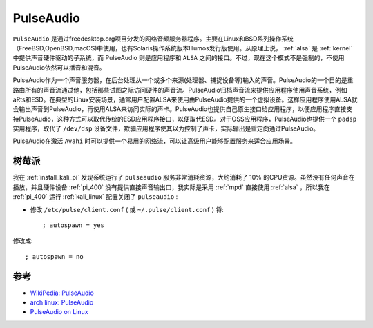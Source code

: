.. _pulseaudio:

===================
PulseAudio
===================

``PulseAudio`` 是通过freedesktop.org项目分发的网络音频服务器程序。主要在Linux和BSD系列操作系统（FreeBSD,OpenBSD,macOS)中使用，也有Solaris操作系统版本Illumos发行版使用。从原理上说， :ref:`alsa` 是 :ref:`kernel` 中提供声音硬件驱动的子系统，而 PulseAudio 则是应用程序和 ``ALSA`` 之间的接口。不过，现在这个模式不是强制的，不使用PulseAudio依然可以播音和混音。

PulseAudio作为一个声音服务器，在后台处理从一个或多个来源(处理器、捕捉设备等)输入的声音。PulseAudio的一个目的是重路由所有的声音流通过他，包括那些试图之际访问硬件的声音流。PulseAudio归档声音流来提供应用程序使用声音系统，例如aRts和ESD。在典型的Linux安装场景，通常用户配置ALSA来使用由PulseAudio提供的一个虚拟设备。这样应用程序使用ALSA就会输出声音到PulseAudio，再使用ALSA来访问实际的声卡。PulseAudio也提供自己原生接口给应用程序，以便应用程序直接支持PulseAudio，这种方式可以取代传统的ESD应用程序接口，以便取代ESD。对于OSS应用程序，PulseAudio也提供一个
``padsp`` 实用程序，取代了 ``/dev/dsp`` 设备文件，欺骗应用程序使其以为控制了声卡，实际输出是重定向通过PulseAudio。

PulseAudio在激活 ``Avahi`` 时可以提供一个易用的网络流，可以让高级用户能够配置服务来适合应用场景。

树莓派
=========

我在 :ref:`install_kali_pi` 发现系统运行了 ``pulseaudio`` 服务非常消耗资源，大约消耗了 10% 的CPU资源。虽然没有任何声音在播放，并且硬件设备 :ref:`pi_400` 没有提供直接声音输出口，我实际是采用 :ref:`mpd` 直接使用 :ref:`alsa` ，所以我在 :ref:`pi_400` 运行 :ref:`kali_linux` 配置关闭了 ``pulseaudio`` :

- 修改 ``/etc/pulse/client.conf`` ( 或 ``~/.pulse/client.conf`` ) 将::

   ; autospawn = yes

修改成::

   ; autospawn = no

参考
======

- `WikiPedia: PulseAudio <https://en.wikipedia.org/wiki/PulseAudio>`_
- `arch linux: PulseAudio <https://wiki.archlinux.org/title/PulseAudio>`_
- `PulseAudio on Linux <https://learn.foundry.com/nuke/content/timeline_environment/managetimelines/audio_pulse.html>`_
